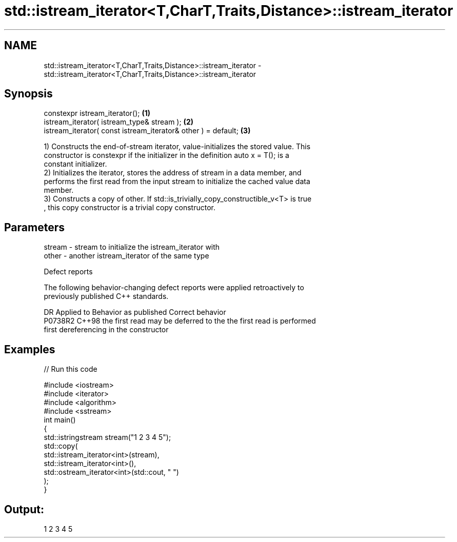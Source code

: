 .TH std::istream_iterator<T,CharT,Traits,Distance>::istream_iterator 3 "2019.08.27" "http://cppreference.com" "C++ Standard Libary"
.SH NAME
std::istream_iterator<T,CharT,Traits,Distance>::istream_iterator \- std::istream_iterator<T,CharT,Traits,Distance>::istream_iterator

.SH Synopsis
   constexpr istream_iterator();                                \fB(1)\fP
   istream_iterator( istream_type& stream );                    \fB(2)\fP
   istream_iterator( const istream_iterator& other ) = default; \fB(3)\fP

   1) Constructs the end-of-stream iterator, value-initializes the stored value. This
   constructor is constexpr if the initializer in the definition auto x = T(); is a
   constant initializer.
   2) Initializes the iterator, stores the address of stream in a data member, and
   performs the first read from the input stream to initialize the cached value data
   member.
   3) Constructs a copy of other. If std::is_trivially_copy_constructible_v<T> is true
   , this copy constructor is a trivial copy constructor.

.SH Parameters

   stream - stream to initialize the istream_iterator with
   other  - another istream_iterator of the same type

  Defect reports

   The following behavior-changing defect reports were applied retroactively to
   previously published C++ standards.

     DR    Applied to         Behavior as published              Correct behavior
   P0738R2 C++98      the first read may be deferred to the the first read is performed
                      first dereferencing                   in the constructor

.SH Examples

   
// Run this code

 #include <iostream>
 #include <iterator>
 #include <algorithm>
 #include <sstream>
 int main()
 {
     std::istringstream stream("1 2 3 4 5");
     std::copy(
         std::istream_iterator<int>(stream),
         std::istream_iterator<int>(),
         std::ostream_iterator<int>(std::cout, " ")
     );
 }

.SH Output:

 1 2 3 4 5
